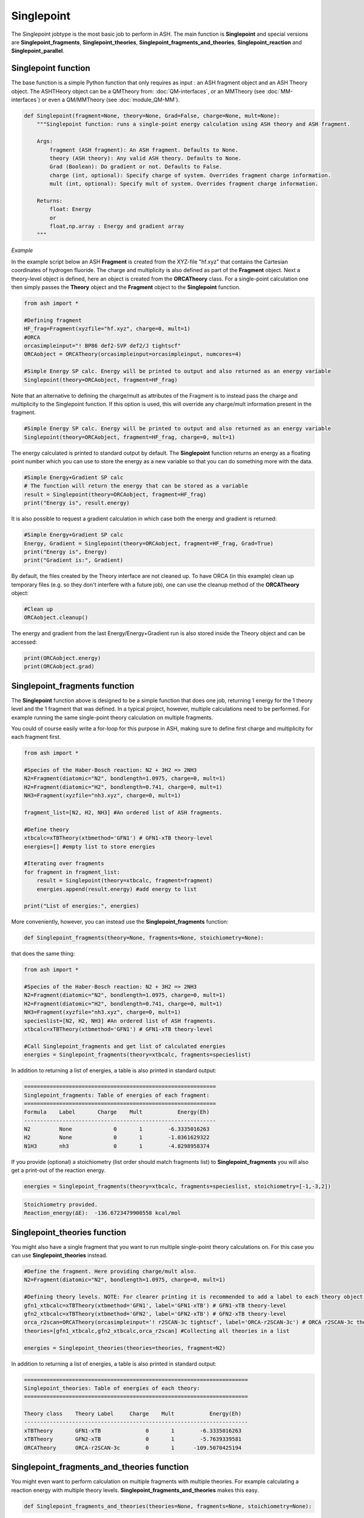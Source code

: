 Singlepoint
======================================

The Singlepoint jobtype is the most basic job to perform in ASH.
The main function is **Singlepoint** and special versions are **Singlepoint_fragments**, **Singlepoint_theories**, 
**Singlepoint_fragments_and_theories**, **Singlepoint_reaction** and **Singlepoint_parallel**.


########################
Singlepoint function
########################

The base function is a simple Python function that only requires as input : an ASH fragment object and an ASH Theory object.
The ASHTHeory object can be a QMTheory from: :doc:`QM-interfaces`, or an
MMTheory (see :doc:`MM-interfaces`) or even a QM/MMTheory (see :doc:`module_QM-MM`).

.. code-block:: python

    def Singlepoint(fragment=None, theory=None, Grad=False, charge=None, mult=None):
        """Singlepoint function: runs a single-point energy calculation using ASH theory and ASH fragment.

        Args:
            fragment (ASH fragment): An ASH fragment. Defaults to None.
            theory (ASH theory): Any valid ASH theory. Defaults to None.
            Grad (Boolean): Do gradient or not. Defaults to False.
            charge (int, optional): Specify charge of system. Overrides fragment charge information.
            mult (int, optional): Specify mult of system. Overrides fragment charge information.            

        Returns:
            float: Energy
            or
            float,np.array : Energy and gradient array
        """

*Example*

In the example script below an ASH **Fragment** is created from the XYZ-file "hf.xyz" that contains the Cartesian coordinates of hydrogen fluoride.
The charge and multiplicity is also defined as part of the **Fragment** object.
Next a theory-level object is defined, here an object is created from the **ORCATheory** class. 
For a single-point calculation one then simply passes the **Theory** object and the **Fragment** object to the **Singlepoint** function.

.. code-block:: python

    from ash import *

    #Defining fragment
    HF_frag=Fragment(xyzfile="hf.xyz", charge=0, mult=1)
    #ORCA
    orcasimpleinput="! BP86 def2-SVP def2/J tightscf"
    ORCAobject = ORCATheory(orcasimpleinput=orcasimpleinput, numcores=4)

    #Simple Energy SP calc. Energy will be printed to output and also returned as an energy variable
    Singlepoint(theory=ORCAobject, fragment=HF_frag)


Note that an alternative to defining the charge/mult as attributes of the Fragment is to instead pass the charge and multiplicity to the Singlepoint function.
If this option is used, this will override any charge/mult information present in the fragment.

.. code-block:: python

    #Simple Energy SP calc. Energy will be printed to output and also returned as an energy variable
    Singlepoint(theory=ORCAobject, fragment=HF_frag, charge=0, mult=1)



The energy calculated is printed to standard output by default.
The **Singlepoint** function returns an energy as a floating point number which you can use to store the energy as a new variable so that you can do something more with the data.

.. code-block:: python

    #Simple Energy+Gradient SP calc
    # The function will return the energy that can be stored as a variable
    result = Singlepoint(theory=ORCAobject, fragment=HF_frag)
    print("Energy is", result.energy)

It is also possible to request a gradient calculation in which case both the energy and gradient is returned:

.. code-block:: python

    #Simple Energy+Gradient SP calc
    Energy, Gradient = Singlepoint(theory=ORCAobject, fragment=HF_frag, Grad=True)
    print("Energy is", Energy)
    print("Gradient is:", Gradient)


By default, the files created by the Theory interface are not cleaned up. To have ORCA (in this example) clean up
temporary files (e.g. so they don't interfere with a future job), one can use the cleanup method of the **ORCATheory** object:

.. code-block:: python

    #Clean up
    ORCAobject.cleanup()


The energy and gradient from the last Energy/Energy+Gradient run is also stored inside the Theory object and can be accessed:

.. code-block:: python

    print(ORCAobject.energy)
    print(ORCAobject.grad)

##################################
Singlepoint_fragments function
##################################

The **Singlepoint** function above is designed to be a simple function that does one job, returning 1 energy for the 1 theory level and the 1 fragment that was defined.
In a typical project, however, multiple calculations need to be performed. For example running the same single-point theory calculation on multiple fragments.

You could of course easily write a for-loop for this purpose in ASH, making sure to define first charge and multiplicity for each fragment first.

.. code-block:: python
    
    from ash import *
	
    #Species of the Haber-Bosch reaction: N2 + 3H2 => 2NH3
    N2=Fragment(diatomic="N2", bondlength=1.0975, charge=0, mult=1)
    H2=Fragment(diatomic="H2", bondlength=0.741, charge=0, mult=1)
    NH3=Fragment(xyzfile="nh3.xyz", charge=0, mult=1)

    fragment_list=[N2, H2, NH3] #An ordered list of ASH fragments.

    #Define theory
    xtbcalc=xTBTheory(xtbmethod='GFN1') # GFN1-xTB theory-level
    energies=[] #empty list to store energies

    #Iterating over fragments
    for fragment in fragment_list:
        result = Singlepoint(theory=xtbcalc, fragment=fragment)
        energies.append(result.energy) #add energy to list

    print("List of energies:", energies)


More conveniently, however, you can instead use the **Singlepoint_fragments** function:

.. code-block:: python

    def Singlepoint_fragments(theory=None, fragments=None, stoichiometry=None):


that does the same thing:

.. code-block:: python

    from ash import *

    #Species of the Haber-Bosch reaction: N2 + 3H2 => 2NH3
    N2=Fragment(diatomic="N2", bondlength=1.0975, charge=0, mult=1)
    H2=Fragment(diatomic="H2", bondlength=0.741, charge=0, mult=1)
    NH3=Fragment(xyzfile="nh3.xyz", charge=0, mult=1)
    specieslist=[N2, H2, NH3] #An ordered list of ASH fragments.
    xtbcalc=xTBTheory(xtbmethod='GFN1') # GFN1-xTB theory-level

    #Call Singlepoint_fragments and get list of calculated energies
    energies = Singlepoint_fragments(theory=xtbcalc, fragments=specieslist)

In addition to returning a list of energies, a table is also printed in standard output:

.. code-block:: text

    ============================================================
    Singlepoint_fragments: Table of energies of each fragment:
    ============================================================
    Formula    Label       Charge    Mult           Energy(Eh)
    ------------------------------------------------------------
    N2         None             0       1        -6.3335016263
    H2         None             0       1        -1.0361629322
    N1H3       nh3              0       1        -4.8298958374

If you provide (optional) a stoichiometry (list order should match fragments list) to **Singlepoint_fragments** you will also get a print-out of the reaction energy.

.. code-block:: python

    energies = Singlepoint_fragments(theory=xtbcalc, fragments=specieslist, stoichiometry=[-1,-3,2])


.. code-block:: text

    Stoichiometry provided.
    Reaction_energy(ΔE):  -136.6723479900558 kcal/mol

##################################
Singlepoint_theories function
##################################

You might also have a single fragment that you want to run multiple single-point theory calculations on.
For this case you can use **Singlepoint_theories** instead.

.. code-block:: python

    #Define the fragment. Here providing charge/mult also.
    N2=Fragment(diatomic="N2", bondlength=1.0975, charge=0, mult=1)

    #Defining theory levels. NOTE: For clearer printing it is recommended to add a label to each theory object.
    gfn1_xtbcalc=xTBTheory(xtbmethod='GFN1', label='GFN1-xTB') # GFN1-xTB theory-level
    gfn2_xtbcalc=xTBTheory(xtbmethod='GFN2', label='GFN2-xTB') # GFN2-xTB theory-level
    orca_r2scan=ORCATheory(orcasimpleinput='! r2SCAN-3c tightscf', label='ORCA-r2SCAN-3c') # ORCA r2SCAN-3c theory-level
    theories=[gfn1_xtbcalc,gfn2_xtbcalc,orca_r2scan] #Collecting all theories in a list

    energies = Singlepoint_theories(theories=theories, fragment=N2)

In addition to returning a list of energies, a table is also printed in standard output:

.. code-block:: text

    ======================================================================
    Singlepoint_theories: Table of energies of each theory:
    ======================================================================

    Theory class    Theory Label     Charge    Mult           Energy(Eh)
    ----------------------------------------------------------------------
    xTBTheory       GFN1-xTB              0       1        -6.3335016263
    xTBTheory       GFN2-xTB              0       1        -5.7639339581
    ORCATheory      ORCA-r2SCAN-3c        0       1      -109.5070425194


#############################################
Singlepoint_fragments_and_theories function
#############################################

You might even want to perform calculation on multiple fragments with multiple theories. For example calculating a reaction energy with multiple theory levels.
**Singlepoint_fragments_and_theories** makes this easy.

.. code-block:: python

    def Singlepoint_fragments_and_theories(theories=None, fragments=None, stoichiometry=None):


**Example:**

.. code-block:: python

    from ash import *

    #Haber-Bosch reaction: N2 + 3H2 => 2NH3
    N2=Fragment(diatomic="N2", bondlength=1.0975, charge=0, mult=1)
    H2=Fragment(diatomic="H2", bondlength=0.741, charge=0, mult=1)
    NH3=Fragment(xyzfile="nh3.xyz", charge=0, mult=1)
    specieslist=[N2, H2, NH3] #An ordered list of ASH fragments.
    stoichiometry=[-1, -3, 2] #Using same order as specieslist.
    xtbcalc=xTBTheory(xtbmethod='GFN1') # GFN1-xTB theory-level

    #Defining theories
    gfn1_xtbcalc=xTBTheory(xtbmethod='GFN1', label='GFN1-xTB') # GFN1-xTB theory-level
    gfn2_xtbcalc=xTBTheory(xtbmethod='GFN2', label='GFN2-xTB') # GFN2-xTB theory-level
    orca_r2scan=ORCATheory(orcasimpleinput='! r2SCAN-3c tightscf', label='ORCA-r2SCAN-3c') # ORCA r2SCAN-3c theory-level

    #All theories in a list
    theories=[gfn1_xtbcalc,gfn2_xtbcalc,orca_r2scan]

    # Running multiple fragments and theories
    results = Singlepoint_fragments_and_theories(theories=theories, fragments=specieslist, stoichiometry=stoichiometry)

This gives the output:

.. code-block:: text

    ============================================================
    Singlepoint_fragments_and_theories: FINAL RESULTS
    ============================================================

    Theory: xTBTheory
    Label: GFN1-xTB

    ============================================================
    Table of energies of each fragment:
    ============================================================
    Formula    Label       Charge    Mult           Energy(Eh)
    ------------------------------------------------------------
    N2         None             0       1      -109.5070425194
    H2         None             0       1        -1.1693814360
    H3N1       nh3              0       1       -56.5418434618

    Stoichiometry provided: [-1, -3, 2]
    Reaction_energy(GFN1-xTB):  -136.6723479900558 kcal/mol
    ____________________________________________________________

    Theory: xTBTheory
    Label: GFN2-xTB

    ============================================================
    Table of energies of each fragment:
    ============================================================
    Formula    Label       Charge    Mult           Energy(Eh)
    ------------------------------------------------------------
    N2         None             0       1      -109.5070425194
    H2         None             0       1        -1.1693814360
    H3N1       nh3              0       1       -56.5418434618

    Stoichiometry provided: [-1, -3, 2]
    Reaction_energy(GFN2-xTB):  -89.09909008527589 kcal/mol
    ____________________________________________________________

    Theory: ORCATheory
    Label: ORCA-r2SCAN-3c

    ============================================================
    Table of energies of each fragment:
    ============================================================
    Formula    Label       Charge    Mult           Energy(Eh)
    ------------------------------------------------------------
    N2         None             0       1      -109.5070425194
    H2         None             0       1        -1.1693814360
    H3N1       nh3              0       1       -56.5418434618

    Stoichiometry provided: [-1, -3, 2]
    Reaction_energy(ORCA-r2SCAN-3c):  -42.98445901864511 kcal/mol
    ____________________________________________________________

    Final list of list of total energies: [[-6.333501626274, -1.036162932168, -4.829895837389], 
        [-5.763933958102, -0.9820230341, -4.4259957498], [-109.507042519379, -1.16938143601, -56.541843461825]]
    Final reaction energies:
    Reaction_energy(GFN1-xTB):  -136.6723479900558 kcal/mol
    Reaction_energy(GFN2-xTB):  -89.09909008527589 kcal/mol
    Reaction_energy(ORCA-r2SCAN-3c):  -42.98445901864511 kcal/mol

A final list of lists of total energies is returned (each list containing the total energies of the fragment for each theory level )

#############################################
Singlepoint_reaction function
#############################################

Finally it is possible to use an ASH **Reaction** object together with  **Singlepoint_reaction** to run
calculations for each fragment defined within the reaction and get the reaction energy back.
See :doc:`module_workflows` about ASH Reaction class.

.. code-block:: python

    def Singlepoint_reaction(theory=None, reaction=None):


**Example:**

.. code-block:: python

    from ash import *

    #Defining Haber-Bosch reaction: N2 + 3H2 => 2NH3 Reaction object
    N2=Fragment(diatomic="N2", bondlength=1.0975, charge=0, mult=1)
    H2=Fragment(diatomic="H2", bondlength=0.741, charge=0, mult=1)
    NH3=Fragment(xyzfile="nh3.xyz", charge=0, mult=1)
    specieslist=[N2, H2, NH3] #An ordered list of ASH fragments.
    stoichiometry=[-1, -3, 2] #Using same order as specieslist.
    HB_reaction = Reaction(fragments=specieslist, stoichiometry=stoichiometry,  unit='kcal/mol')

    #Defining theory
    xtbcalc=xTBTheory(xtbmethod='GFN1') # GFN1-xTB theory-level

    #Running singlepoint calculation on reaction
    reaction_result = Singlepoint_reaction(theory=xtbcalc, reaction=HB_reaction)
    reaction_energy = reaction_result.reaction_energy

This gives the output:

.. code-block:: text

    ======================================================================
    Singlepoint_reaction: Table of energies of each fragment:
    ======================================================================
    Formula    Label                 Charge    Mult           Energy(Eh)
    ----------------------------------------------------------------------
    N2         None                       0       1        -6.3335016263
    H2         None                       0       1        -1.0361629322
    H3N1       nh3                        0       1        -4.8300824317

    Reaction_energy():  -136.9065273640026 kcal/mol
   

##################################
Singlepoint_parallel function
##################################

The **Singlepoint_fragments** and **Singlepoint_theories** functions perform the calculations in a sequential fashion (via a for loop): i.e. one calculation after the other.
While convenient, the functions do not utilize the fact that each fragment-calculation (**Singlepoint_fragments**) or theory-calculation (**Singlepoint_theories**) is completely 
independent from each other and could thus run through the list of calculations (whether fragments or theories) in parallel on a multi-core CPU.
The **Singlepoint_parallel** function, however, allows you to do this.

See :doc:`parallelization` for information on using the **Singlepoint_parallel** function.